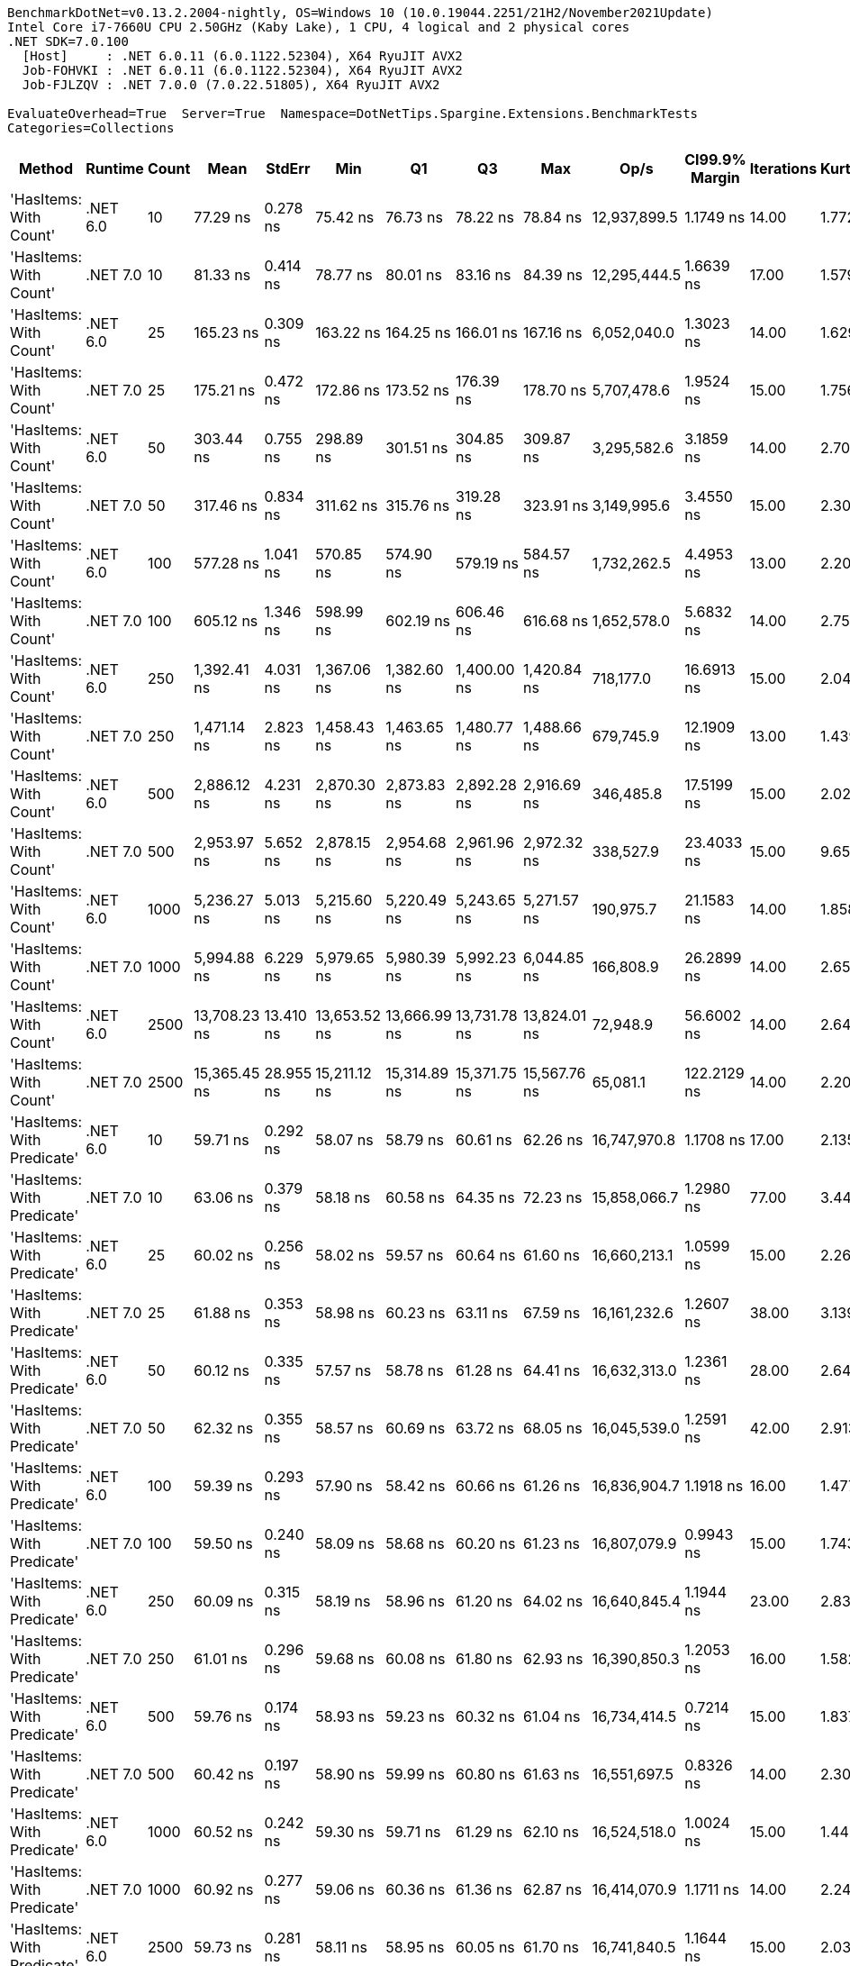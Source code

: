 ....
BenchmarkDotNet=v0.13.2.2004-nightly, OS=Windows 10 (10.0.19044.2251/21H2/November2021Update)
Intel Core i7-7660U CPU 2.50GHz (Kaby Lake), 1 CPU, 4 logical and 2 physical cores
.NET SDK=7.0.100
  [Host]     : .NET 6.0.11 (6.0.1122.52304), X64 RyuJIT AVX2
  Job-FOHVKI : .NET 6.0.11 (6.0.1122.52304), X64 RyuJIT AVX2
  Job-FJLZQV : .NET 7.0.0 (7.0.22.51805), X64 RyuJIT AVX2

EvaluateOverhead=True  Server=True  Namespace=DotNetTips.Spargine.Extensions.BenchmarkTests  
Categories=Collections  
....
[options="header"]
|===
|                      Method|   Runtime|  Count|          Mean|     StdErr|           Min|            Q1|            Q3|           Max|          Op/s|  CI99.9% Margin|  Iterations|  Kurtosis|  MValue|  Skewness|  Rank|  LogicalGroup|  Baseline|  Code Size|  Allocated
|      'HasItems: With Count'|  .NET 6.0|     10|      77.29 ns|   0.278 ns|      75.42 ns|      76.73 ns|      78.22 ns|      78.84 ns|  12,937,899.5|       1.1749 ns|       14.00|     1.772|   2.000|   -0.2635|     2|             *|        No|      199 B|       40 B
|      'HasItems: With Count'|  .NET 7.0|     10|      81.33 ns|   0.414 ns|      78.77 ns|      80.01 ns|      83.16 ns|      84.39 ns|  12,295,444.5|       1.6639 ns|       17.00|     1.579|   2.000|    0.1919|     3|             *|        No|      175 B|       40 B
|      'HasItems: With Count'|  .NET 6.0|     25|     165.23 ns|   0.309 ns|     163.22 ns|     164.25 ns|     166.01 ns|     167.16 ns|   6,052,040.0|       1.3023 ns|       14.00|     1.629|   2.000|   -0.0695|     5|             *|        No|      199 B|       40 B
|      'HasItems: With Count'|  .NET 7.0|     25|     175.21 ns|   0.472 ns|     172.86 ns|     173.52 ns|     176.39 ns|     178.70 ns|   5,707,478.6|       1.9524 ns|       15.00|     1.756|   2.000|    0.2738|     6|             *|        No|      175 B|       40 B
|      'HasItems: With Count'|  .NET 6.0|     50|     303.44 ns|   0.755 ns|     298.89 ns|     301.51 ns|     304.85 ns|     309.87 ns|   3,295,582.6|       3.1859 ns|       14.00|     2.701|   2.000|    0.4977|     7|             *|        No|      199 B|       40 B
|      'HasItems: With Count'|  .NET 7.0|     50|     317.46 ns|   0.834 ns|     311.62 ns|     315.76 ns|     319.28 ns|     323.91 ns|   3,149,995.6|       3.4550 ns|       15.00|     2.304|   2.000|    0.0738|     8|             *|        No|      175 B|       40 B
|      'HasItems: With Count'|  .NET 6.0|    100|     577.28 ns|   1.041 ns|     570.85 ns|     574.90 ns|     579.19 ns|     584.57 ns|   1,732,262.5|       4.4953 ns|       13.00|     2.203|   2.000|    0.0584|     9|             *|        No|      199 B|       40 B
|      'HasItems: With Count'|  .NET 7.0|    100|     605.12 ns|   1.346 ns|     598.99 ns|     602.19 ns|     606.46 ns|     616.68 ns|   1,652,578.0|       5.6832 ns|       14.00|     2.755|   2.000|    0.8852|    10|             *|        No|      175 B|       40 B
|      'HasItems: With Count'|  .NET 6.0|    250|   1,392.41 ns|   4.031 ns|   1,367.06 ns|   1,382.60 ns|   1,400.00 ns|   1,420.84 ns|     718,177.0|      16.6913 ns|       15.00|     2.042|   2.000|    0.1058|    11|             *|        No|      199 B|       40 B
|      'HasItems: With Count'|  .NET 7.0|    250|   1,471.14 ns|   2.823 ns|   1,458.43 ns|   1,463.65 ns|   1,480.77 ns|   1,488.66 ns|     679,745.9|      12.1909 ns|       13.00|     1.439|   2.000|    0.3260|    12|             *|        No|      175 B|       40 B
|      'HasItems: With Count'|  .NET 6.0|    500|   2,886.12 ns|   4.231 ns|   2,870.30 ns|   2,873.83 ns|   2,892.28 ns|   2,916.69 ns|     346,485.8|      17.5199 ns|       15.00|     2.023|   2.000|    0.7986|    13|             *|        No|      199 B|       40 B
|      'HasItems: With Count'|  .NET 7.0|    500|   2,953.97 ns|   5.652 ns|   2,878.15 ns|   2,954.68 ns|   2,961.96 ns|   2,972.32 ns|     338,527.9|      23.4033 ns|       15.00|     9.651|   2.000|   -2.6882|    14|             *|        No|      175 B|       40 B
|      'HasItems: With Count'|  .NET 6.0|   1000|   5,236.27 ns|   5.013 ns|   5,215.60 ns|   5,220.49 ns|   5,243.65 ns|   5,271.57 ns|     190,975.7|      21.1583 ns|       14.00|     1.858|   2.000|    0.5417|    15|             *|        No|      199 B|       40 B
|      'HasItems: With Count'|  .NET 7.0|   1000|   5,994.88 ns|   6.229 ns|   5,979.65 ns|   5,980.39 ns|   5,992.23 ns|   6,044.85 ns|     166,808.9|      26.2899 ns|       14.00|     2.652|   2.000|    1.2202|    16|             *|        No|      175 B|       40 B
|      'HasItems: With Count'|  .NET 6.0|   2500|  13,708.23 ns|  13.410 ns|  13,653.52 ns|  13,666.99 ns|  13,731.78 ns|  13,824.01 ns|      72,948.9|      56.6002 ns|       14.00|     2.643|   2.000|    0.8248|    19|             *|        No|      199 B|       40 B
|      'HasItems: With Count'|  .NET 7.0|   2500|  15,365.45 ns|  28.955 ns|  15,211.12 ns|  15,314.89 ns|  15,371.75 ns|  15,567.76 ns|      65,081.1|     122.2129 ns|       14.00|     2.209|   2.000|    0.7003|    20|             *|        No|      175 B|       40 B
|  'HasItems: With Predicate'|  .NET 6.0|     10|      59.71 ns|   0.292 ns|      58.07 ns|      58.79 ns|      60.61 ns|      62.26 ns|  16,747,970.8|       1.1708 ns|       17.00|     2.135|   2.000|    0.4784|     1|             *|        No|      696 B|       40 B
|  'HasItems: With Predicate'|  .NET 7.0|     10|      63.06 ns|   0.379 ns|      58.18 ns|      60.58 ns|      64.35 ns|      72.23 ns|  15,858,066.7|       1.2980 ns|       77.00|     3.444|   2.000|    1.0476|     1|             *|        No|      495 B|       40 B
|  'HasItems: With Predicate'|  .NET 6.0|     25|      60.02 ns|   0.256 ns|      58.02 ns|      59.57 ns|      60.64 ns|      61.60 ns|  16,660,213.1|       1.0599 ns|       15.00|     2.266|   2.000|   -0.3023|     1|             *|        No|      696 B|       40 B
|  'HasItems: With Predicate'|  .NET 7.0|     25|      61.88 ns|   0.353 ns|      58.98 ns|      60.23 ns|      63.11 ns|      67.59 ns|  16,161,232.6|       1.2607 ns|       38.00|     3.139|   2.000|    0.8507|     1|             *|        No|      495 B|       40 B
|  'HasItems: With Predicate'|  .NET 6.0|     50|      60.12 ns|   0.335 ns|      57.57 ns|      58.78 ns|      61.28 ns|      64.41 ns|  16,632,313.0|       1.2361 ns|       28.00|     2.645|   2.000|    0.6991|     1|             *|        No|      696 B|       40 B
|  'HasItems: With Predicate'|  .NET 7.0|     50|      62.32 ns|   0.355 ns|      58.57 ns|      60.69 ns|      63.72 ns|      68.05 ns|  16,045,539.0|       1.2591 ns|       42.00|     2.913|   2.000|    0.6248|     1|             *|        No|      495 B|       40 B
|  'HasItems: With Predicate'|  .NET 6.0|    100|      59.39 ns|   0.293 ns|      57.90 ns|      58.42 ns|      60.66 ns|      61.26 ns|  16,836,904.7|       1.1918 ns|       16.00|     1.477|   2.000|    0.4012|     1|             *|        No|      696 B|       40 B
|  'HasItems: With Predicate'|  .NET 7.0|    100|      59.50 ns|   0.240 ns|      58.09 ns|      58.68 ns|      60.20 ns|      61.23 ns|  16,807,079.9|       0.9943 ns|       15.00|     1.743|   2.000|    0.2871|     1|             *|        No|      495 B|       40 B
|  'HasItems: With Predicate'|  .NET 6.0|    250|      60.09 ns|   0.315 ns|      58.19 ns|      58.96 ns|      61.20 ns|      64.02 ns|  16,640,845.4|       1.1944 ns|       23.00|     2.831|   2.571|    0.8555|     1|             *|        No|      696 B|       40 B
|  'HasItems: With Predicate'|  .NET 7.0|    250|      61.01 ns|   0.296 ns|      59.68 ns|      60.08 ns|      61.80 ns|      62.93 ns|  16,390,850.3|       1.2053 ns|       16.00|     1.582|   2.222|    0.4749|     1|             *|        No|      495 B|       40 B
|  'HasItems: With Predicate'|  .NET 6.0|    500|      59.76 ns|   0.174 ns|      58.93 ns|      59.23 ns|      60.32 ns|      61.04 ns|  16,734,414.5|       0.7214 ns|       15.00|     1.837|   2.000|    0.4728|     1|             *|        No|      696 B|       40 B
|  'HasItems: With Predicate'|  .NET 7.0|    500|      60.42 ns|   0.197 ns|      58.90 ns|      59.99 ns|      60.80 ns|      61.63 ns|  16,551,697.5|       0.8326 ns|       14.00|     2.307|   2.000|   -0.0819|     1|             *|        No|      495 B|       40 B
|  'HasItems: With Predicate'|  .NET 6.0|   1000|      60.52 ns|   0.242 ns|      59.30 ns|      59.71 ns|      61.29 ns|      62.10 ns|  16,524,518.0|       1.0024 ns|       15.00|     1.443|   2.000|    0.1235|     1|             *|        No|      696 B|       40 B
|  'HasItems: With Predicate'|  .NET 7.0|   1000|      60.92 ns|   0.277 ns|      59.06 ns|      60.36 ns|      61.36 ns|      62.87 ns|  16,414,070.9|       1.1711 ns|       14.00|     2.242|   2.000|    0.1535|     1|             *|        No|      495 B|       40 B
|  'HasItems: With Predicate'|  .NET 6.0|   2500|      59.73 ns|   0.281 ns|      58.11 ns|      58.95 ns|      60.05 ns|      61.70 ns|  16,741,840.5|       1.1644 ns|       15.00|     2.035|   2.000|    0.4940|     1|             *|        No|      696 B|       40 B
|  'HasItems: With Predicate'|  .NET 7.0|   2500|      61.15 ns|   0.322 ns|      59.02 ns|      60.08 ns|      62.23 ns|      66.40 ns|  16,353,445.8|       1.1723 ns|       31.00|     3.535|   2.000|    1.0492|     1|             *|        No|      495 B|       40 B
|                    HasItems|  .NET 6.0|     10|      91.61 ns|   0.532 ns|      84.94 ns|      88.49 ns|      94.18 ns|      99.62 ns|  10,916,091.5|       1.8528 ns|       55.00|     1.956|   2.000|    0.2536|     4|             *|        No|      198 B|       40 B
|                    HasItems|  .NET 7.0|     10|      81.05 ns|   0.440 ns|      77.65 ns|      79.57 ns|      82.69 ns|      85.78 ns|  12,338,068.2|       1.6232 ns|       28.00|     2.116|   2.000|    0.5132|     3|             *|        No|      178 B|       40 B
|                    HasItems|  .NET 6.0|     25|     173.29 ns|   0.398 ns|     170.85 ns|     172.70 ns|     174.36 ns|     175.17 ns|   5,770,590.5|       1.7172 ns|       13.00|     1.759|   2.000|   -0.4202|     6|             *|        No|      198 B|       40 B
|                    HasItems|  .NET 7.0|     25|     176.28 ns|   0.447 ns|     173.30 ns|     175.15 ns|     177.71 ns|     178.04 ns|   5,672,873.6|       1.8879 ns|       14.00|     1.623|   2.000|   -0.5385|     6|             *|        No|      178 B|       40 B
|                    HasItems|  .NET 6.0|     50|     300.63 ns|   0.639 ns|     296.44 ns|     299.22 ns|     302.24 ns|     306.22 ns|   3,326,359.8|       2.6457 ns|       15.00|     2.686|   2.000|    0.3324|     7|             *|        No|      198 B|       40 B
|                    HasItems|  .NET 7.0|     50|     318.39 ns|   0.703 ns|     314.47 ns|     316.91 ns|     319.38 ns|     323.38 ns|   3,140,758.3|       2.9663 ns|       14.00|     2.322|   2.000|    0.6181|     8|             *|        No|      178 B|       40 B
|                    HasItems|  .NET 6.0|    100|     595.00 ns|   1.003 ns|     589.33 ns|     592.40 ns|     596.88 ns|     601.21 ns|   1,680,683.0|       4.4490 ns|       12.00|     1.825|   2.000|   -0.0394|    10|             *|        No|      198 B|       40 B
|                    HasItems|  .NET 7.0|    100|     604.07 ns|   1.826 ns|     594.32 ns|     599.36 ns|     608.56 ns|     620.74 ns|   1,655,431.9|       7.5598 ns|       15.00|     2.649|   2.000|    0.6024|    10|             *|        No|      178 B|       40 B
|                    HasItems|  .NET 6.0|    250|   1,451.21 ns|   4.256 ns|   1,426.55 ns|   1,437.29 ns|   1,466.96 ns|   1,477.11 ns|     689,078.4|      17.6200 ns|       15.00|     1.538|   2.000|    0.0058|    12|             *|        No|      198 B|       40 B
|                    HasItems|  .NET 7.0|    250|   1,455.47 ns|   1.663 ns|   1,446.07 ns|   1,451.95 ns|   1,460.09 ns|   1,465.62 ns|     687,064.1|       7.0185 ns|       14.00|     1.779|   2.000|   -0.2569|    12|             *|        No|      178 B|       40 B
|                    HasItems|  .NET 6.0|    500|   2,880.26 ns|   2.659 ns|   2,868.77 ns|   2,871.42 ns|   2,886.21 ns|   2,903.67 ns|     347,191.0|      11.0091 ns|       15.00|     2.337|   2.000|    0.6663|    13|             *|        No|      198 B|       40 B
|                    HasItems|  .NET 7.0|    500|   2,887.62 ns|   1.836 ns|   2,879.43 ns|   2,883.52 ns|   2,891.88 ns|   2,899.30 ns|     346,305.5|       8.1470 ns|       12.00|     1.694|   2.000|    0.3042|    13|             *|        No|      178 B|       40 B
|                    HasItems|  .NET 6.0|   1000|   5,217.57 ns|   2.948 ns|   5,197.61 ns|   5,211.11 ns|   5,220.99 ns|   5,239.54 ns|     191,660.0|      12.4427 ns|       14.00|     2.441|   2.000|    0.3389|    15|             *|        No|      198 B|       40 B
|                    HasItems|  .NET 7.0|   1000|   6,229.20 ns|   3.541 ns|   6,211.27 ns|   6,219.62 ns|   6,235.34 ns|   6,252.99 ns|     160,534.2|      14.9462 ns|       14.00|     1.869|   2.000|    0.5007|    17|             *|        No|      178 B|       40 B
|                    HasItems|  .NET 6.0|   2500|  13,012.08 ns|  23.276 ns|  12,793.32 ns|  13,017.36 ns|  13,062.91 ns|  13,086.73 ns|      76,851.7|      96.3723 ns|       15.00|     4.277|   2.000|   -1.6386|    18|             *|        No|      198 B|       40 B
|                    HasItems|  .NET 7.0|   2500|  15,289.48 ns|  15.758 ns|  15,202.92 ns|  15,237.92 ns|  15,319.65 ns|  15,421.41 ns|      65,404.5|      65.2458 ns|       15.00|     2.412|   2.000|    0.5825|    20|             *|        No|      178 B|       40 B
|===
